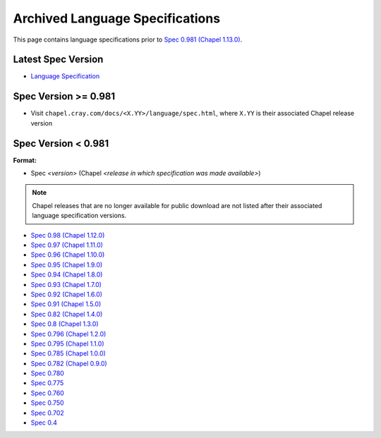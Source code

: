 .. _chapel-archived-specs:

Archived Language Specifications
================================

This page contains language specifications prior to `Spec 0.981 (Chapel 1.13.0)`_.


Latest Spec Version
-------------------

* `Language Specification`_

Spec Version >= 0.981
---------------------

* Visit ``chapel.cray.com/docs/<X.YY>/language/spec.html``, where ``X.YY`` is
  their associated Chapel release version

Spec Version < 0.981
--------------------

**Format:**

* Spec *<version>* (Chapel *<release in which specification was made available>*)

.. note::

    Chapel releases that are no longer available for public download are
    not listed after their associated language specification versions.

* `Spec 0.98  (Chapel 1.12.0)`_
* `Spec 0.97  (Chapel 1.11.0)`_
* `Spec 0.96  (Chapel 1.10.0)`_
* `Spec 0.95  (Chapel 1.9.0)`_
* `Spec 0.94  (Chapel 1.8.0)`_
* `Spec 0.93  (Chapel 1.7.0)`_
* `Spec 0.92  (Chapel 1.6.0)`_
* `Spec 0.91  (Chapel 1.5.0)`_
* `Spec 0.82  (Chapel 1.4.0)`_
* `Spec 0.8   (Chapel 1.3.0)`_
* `Spec 0.796 (Chapel 1.2.0)`_
* `Spec 0.795 (Chapel 1.1.0)`_
* `Spec 0.785 (Chapel 1.0.0)`_
* `Spec 0.782 (Chapel 0.9.0)`_
* `Spec 0.780`_
* `Spec 0.775`_
* `Spec 0.760`_
* `Spec 0.750`_
* `Spec 0.702`_
* `Spec 0.4`_



.. _Language Specification:     http://chapel.cray.com/docs/latest/language/spec.html
.. _Spec 0.981 (Chapel 1.13.0): http://chapel.cray.com/docs/1.13/language/spec.html
.. _Spec 0.98  (Chapel 1.12.0): http://chapel.cray.com/spec/spec-0.98.pdf
.. _Spec 0.97  (Chapel 1.11.0): http://chapel.cray.com/spec/spec-0.97.pdf
.. _Spec 0.96  (Chapel 1.10.0): http://chapel.cray.com/spec/spec-0.96.pdf
.. _Spec 0.95  (Chapel 1.9.0):  http://chapel.cray.com/spec/spec-0.95.pdf
.. _Spec 0.94  (Chapel 1.8.0):  http://chapel.cray.com/spec/spec-0.94.pdf
.. _Spec 0.93  (Chapel 1.7.0):  http://chapel.cray.com/spec/spec-0.93.pdf
.. _Spec 0.92  (Chapel 1.6.0):  http://chapel.cray.com/spec/spec-0.92.pdf
.. _Spec 0.91  (Chapel 1.5.0):  http://chapel.cray.com/spec/spec-0.91.pdf
.. _Spec 0.82  (Chapel 1.4.0):  http://chapel.cray.com/spec/spec-0.82.pdf
.. _Spec 0.8   (Chapel 1.3.0):  http://chapel.cray.com/spec/spec-0.8.pdf
.. _Spec 0.796 (Chapel 1.2.0):  http://chapel.cray.com/spec/spec-0.796.pdf
.. _Spec 0.795 (Chapel 1.1.0):  http://chapel.cray.com/spec/spec-0.795.pdf
.. _Spec 0.785 (Chapel 1.0.0):  http://chapel.cray.com/spec/spec-0.785.pdf
.. _Spec 0.782 (Chapel 0.9.0):  http://chapel.cray.com/spec/spec-0.782.pdf
.. _Spec 0.780:                 http://chapel.cray.com/spec/spec-0.780.pdf
.. _Spec 0.775:                 http://chapel.cray.com/spec/spec-0.775.pdf
.. _Spec 0.760:                 http://chapel.cray.com/spec/spec-0.760.pdf
.. _Spec 0.750:                 http://chapel.cray.com/spec/spec-0.750.pdf
.. _Spec 0.702:                 http://chapel.cray.com/spec/spec-0.702.pdf
.. _Spec 0.4:                   http://chapel.cray.com/spec/spec-0.4.pdf
